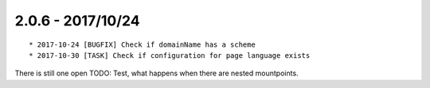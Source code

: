 

2.0.6 - 2017/10/24
------------------

::

   * 2017-10-24 [BUGFIX] Check if domainName has a scheme
   * 2017-10-30 [TASK] Check if configuration for page language exists

There is still one open TODO: Test, what happens when there are nested mountpoints.
